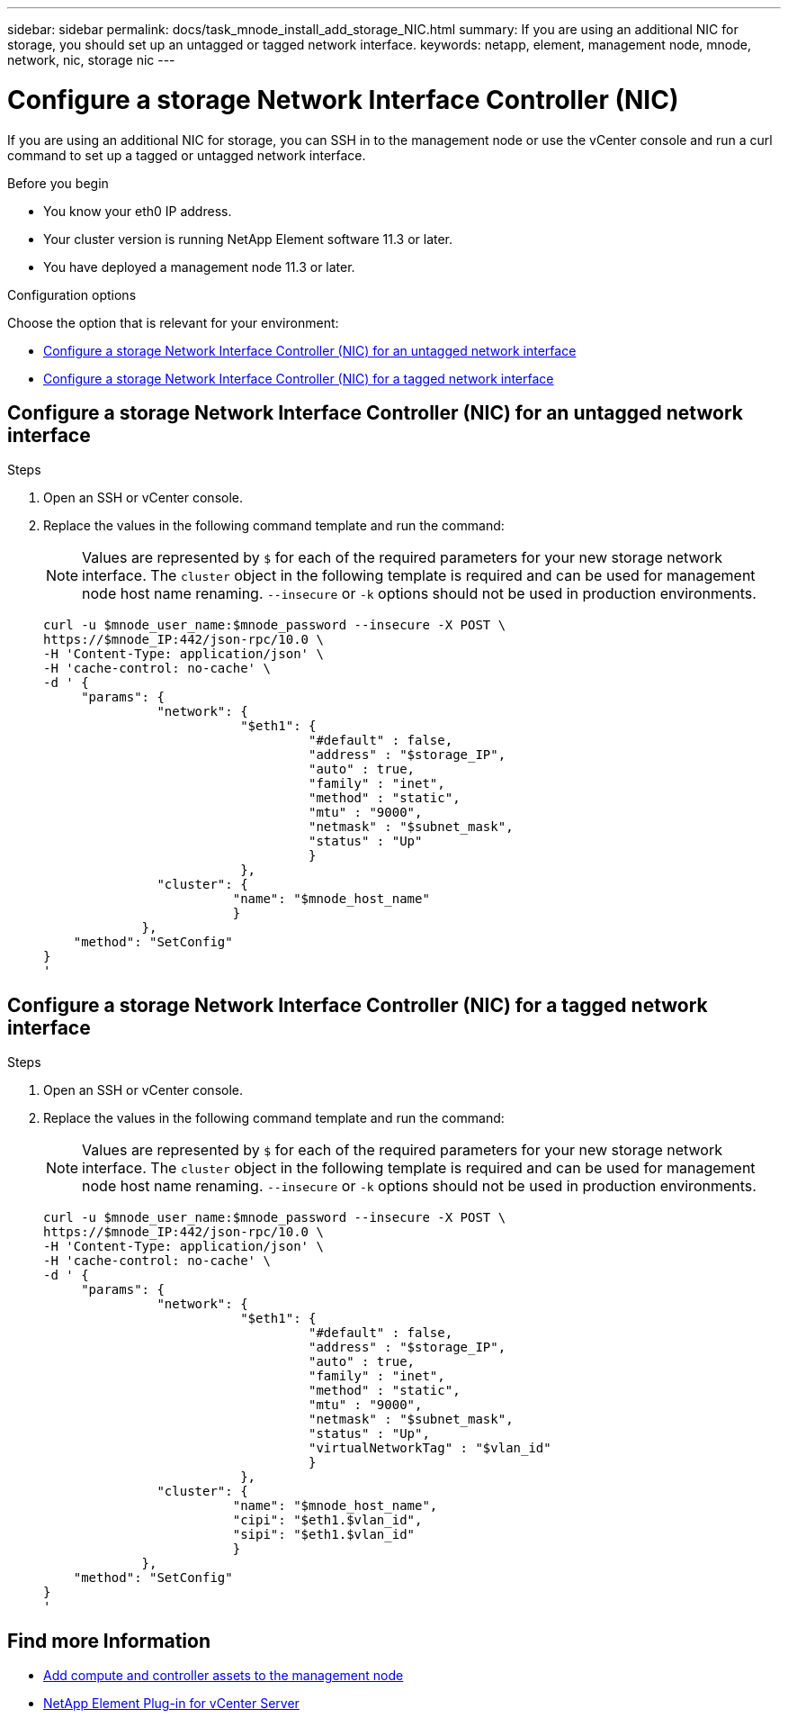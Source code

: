 ---
sidebar: sidebar
permalink: docs/task_mnode_install_add_storage_NIC.html
summary: If you are using an additional NIC for storage, you should set up an untagged or tagged network interface.
keywords: netapp, element, management node, mnode, network, nic, storage nic
---

= Configure a storage Network Interface Controller (NIC)
:hardbreaks:
:nofooter:
:icons: font
:linkattrs:
:imagesdir: ../media/

[.lead]
If you are using an additional NIC for storage, you can SSH in to the management node or use the vCenter console and run a curl command to set up a tagged or untagged network interface.

.Before you begin

• You know your eth0 IP address.
• Your cluster version is running NetApp Element software 11.3 or later.
• You have deployed a management node 11.3 or later.

.Configuration options

Choose the option that is relevant for your environment:

* <<Configure a storage Network Interface Controller (NIC) for an untagged network interface>>
* <<Configure a storage Network Interface Controller (NIC) for a tagged network interface>>

== Configure a storage Network Interface Controller (NIC) for an untagged network interface

.Steps
. Open an SSH or vCenter console.
. Replace the values in the following command template and run the command:
+
NOTE: Values are represented by `$` for each of the required parameters for your new storage network interface. The `cluster` object in the following template is required and can be used for management node host name renaming. `--insecure` or `-k` options should not be used in production environments.

+
----
curl -u $mnode_user_name:$mnode_password --insecure -X POST \
https://$mnode_IP:442/json-rpc/10.0 \
-H 'Content-Type: application/json' \
-H 'cache-control: no-cache' \
-d ' {
     "params": {
               "network": {
                          "$eth1": {
                                   "#default" : false,
                                   "address" : "$storage_IP",
                                   "auto" : true,
                                   "family" : "inet",
                                   "method" : "static",
                                   "mtu" : "9000",
                                   "netmask" : "$subnet_mask",
                                   "status" : "Up"
                                   }
                          },
               "cluster": {
                         "name": "$mnode_host_name"
                         }
             },
    "method": "SetConfig"
}
'
----

== Configure a storage Network Interface Controller (NIC) for a tagged network interface

.Steps
. Open an SSH or vCenter console.
. Replace the values in the following command template and run the command:
+
NOTE: Values are represented by `$` for each of the required parameters for your new storage network interface. The `cluster` object in the following template is required and can be used for management node host name renaming. `--insecure` or `-k` options should not be used in production environments.

+
----
curl -u $mnode_user_name:$mnode_password --insecure -X POST \
https://$mnode_IP:442/json-rpc/10.0 \
-H 'Content-Type: application/json' \
-H 'cache-control: no-cache' \
-d ' {
     "params": {
               "network": {
                          "$eth1": {
                                   "#default" : false,
                                   "address" : "$storage_IP",
                                   "auto" : true,
                                   "family" : "inet",
                                   "method" : "static",
                                   "mtu" : "9000",
                                   "netmask" : "$subnet_mask",
                                   "status" : "Up",
                                   "virtualNetworkTag" : "$vlan_id"
                                   }
                          },
               "cluster": {
                         "name": "$mnode_host_name",
                         "cipi": "$eth1.$vlan_id",
                         "sipi": "$eth1.$vlan_id"
                         }
             },
    "method": "SetConfig"
}
'
----

== Find more Information
* link:task_mnode_add_assets.html[Add compute and controller assets to the management node]
* https://docs.netapp.com/us-en/vcp/index.html[NetApp Element Plug-in for vCenter Server^]
